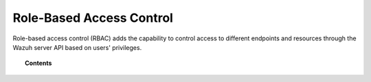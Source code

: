 .. Copyright (C) 2015, Wazuh, Inc.

.. meta::
   :description: Role-based access control (RBAC) adds the capability to control access to different endpoints and resources through the Wazuh server API based on users' privileges.

Role-Based Access Control
=========================

Role-based access control (RBAC) adds the capability to control access to different endpoints and resources through the Wazuh server API based on users' privileges.

.. topic:: Contents

   .. toctree::
      :maxdepth: 2

      how-it-works
      auth-context
      reference
